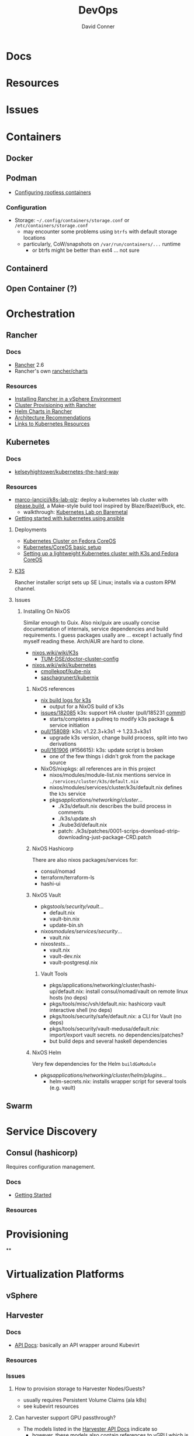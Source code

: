 :PROPERTIES:
:ID:       ac2a1ae4-a695-4226-91f0-8386dc4d9b07
:END:

#+TITLE:     DevOps
#+AUTHOR:    David Conner
#+EMAIL:     noreply@te.xel.io
#+DESCRIPTION: notes

* Docs

* Resources

* Issues

* Containers
** Docker

** Podman

+ [[https://github.com/containers/podman/blob/main/docs/tutorials/rootless_tutorial.md][Configuring rootless containers]]

*** Configuration

+ Storage: =~/.config/containers/storage.conf= or =/etc/containers/storage.conf=
  - may encounter some problems using =btrfs= with default storage locations
  - particularly, CoW/snapshots on =/var/run/containers/...= runtime
    - or btrfs might be better than ext4 ... not sure

** Containerd

** Open Container (?)

* Orchestration
** Rancher
*** Docs
+ [[https://rancher.com/docs/rancher/v2.6/en/][Rancher]] 2.6
+ Rancher's own [[https://github.com/rancher/charts][rancher/charts]]

*** Resources
+ [[https://rancher.com/docs/rancher/v2.6/en/best-practices/rancher-server/rancher-in-vsphere/][Installing Rancher in a vSphere Environment]]
+ [[https://rancher.com/docs/rancher/v2.6/en/cluster-provisioning/][Cluster Provisioning with Rancher]]
+ [[https://rancher.com/docs/rancher/v2.6/en/helm-charts/][Helm Charts in Rancher]]
+ [[https://rancher.com/docs/rancher/v2.6/en/overview/architecture-recommendations/][Architecture Recommendations]]
+ [[https://rancher.com/docs/rancher/v2.6/en/k8s-in-rancher/][Links to Kubernetes Resources]]

** Kubernetes
*** Docs
+ [[github:kelseyhightower/kubernetes-the-hard-way][kelseyhightower/kubernetes-the-hard-way]]
*** Resources
+ [[https://github.com/marco-lancini/k8s-lab-plz][marco-lancici/k8s-lab-plz]]: deploy a kubernetes lab cluster with [[https://please.build/basics.html][please.build]],
  a Make-style build tool inspired by Blaze/Bazel/Buck, etc.
  - walkthrough: [[https://www.marcolancini.it/2021/blog-kubernetes-lab-baremetal/][Kubernetes Lab on Baremetal]]
+ [[https://www.dasblinkenlichten.com/getting-started-kubernetes-using-ansible/][Getting started with kubernetes using ansible]]

**** Deployments
+ [[https://dev.to/carminezacc/creating-a-kubernetes-cluster-with-fedora-coreos-36-j17][Kubernetes Cluster on Fedora CoreOS]]
+ [[https://www.matthiaspreu.com/posts/fedora-coreos-kubernetes-basic-setup/][Kubernetes/CoreOS basic setup]]
+ [[https://stevex0r.medium.com/setting-up-a-lightweight-kubernetes-cluster-with-k3s-and-fedora-coreos-12d504160366][Setting up a lightweight Kubernetes cluster with K3s and Fedora CoreOS]]

**** [[https://k3s.io][K3S]]
Rancher installer script sets up SE Linux; installs via a custom RPM channel.

**** Issues
***** Installing On NixOS

Similar enough to Guix. Also nix/guix are usually concise documentation of
internals, service dependencies and build requirements. I guess packages usally
are ... except I actually find myself reading these. Arch/AUR are hard to clone.

+ [[https://nixos.wiki/wiki/K3s][nixos.wiki/wiki/K3s]]
  - [[https://github.com/TUM-DSE/doctor-cluster-config/tree/master/modules/k3s][TUM-DSE/doctor-cluster-config]]
+ [[https://nixos.wiki/wiki/kubernetes][nixos.wiki/wiki/kubernetes]]
  - [[https://github.com/cmollekopf/kube-nix][cmollekopf/kube-nix]]
  - [[https://github.com/saschagrunert/kubernix][saschagrunert/kubernix]]

****** NixOS references

+ [[https://r.ryantm.com/log/updatescript/k3s/][nix build logs for k3s]]
  - output for a NixOS build of k3s
+ [[https://github.com/NixOS/nixpkgs/issues/182085][issues/182085]] k3s: support HA cluster (pull/185231 [[https://github.com/NixOS/nixpkgs/pull/185231/commits/60e0d3d73670ef8ddca24aa546a40283e3838e69][commit]])
  - starts/completes a pullreq to modify k3s package & service initiation
+ [[https://github.com/NixOS/nixpkgs/pull/185231][pull/158089]]: k3s: v1.22.3+k3s1 -> 1.23.3+k3s1
  - upgrade k3s version, change build process, split into two derivations
+ [[https://github.com/NixOS/nixpkgs/pull/161906][pull/161906]] (#156615): k3s: update script is broken
  - one of the few things i didn't grok from the package source


+ NixOS/nixpkgs: all references are in this project
  - nixos/modules/module-list.nix mentions service in =./services/cluster/k3s/default.nix=
  - nixos/modules/services/cluster/k3s/default.nix defines the =k3s= service
  - pkgs/applications/networking/cluster/...
    - ./k3s/default.nix describes the build process in comments
    - ./k3s/update.sh
    - ./kube3d/default.nix
    - patch: ./k3s/patches/0001-scrips-download-strip-downloading-just-package-CRD.patch

****** NixOS Hashicorp

There are also nixos packages/services for:

+ consul/nomad
+ terraform/terraform-ls
+ hashi-ui

****** NixOS Vault

+ pkgs/tools/security/vault/...
  - default.nix
  - vault-bin.nix
  - update-bin.sh
+ nixos/modules/services/security/...
  - vault.nix
+ nixos/tests/...
  - vault.nix
  - vault-dev.nix
  - vault-postgresql.nix

******* Vault Tools
+ pkgs/applications/networking/cluster/hashi-up/default.nix: install
  consul/nomad/vault on remote linux hosts (no deps)
+ pkgs/tools/misc/vsh/default.nix: hashicorp vault interactive shell (no deps)
+ pkgs/tools/security/safe/default.nix: a CLI for Vault (no deps)
+ pkgs/tools/security/vault-medusa/default.nix: import/export vault secrets. no dependencies/patches?
+  but build deps and several haskell dependencies

****** NixOS Helm

Very few dependencies for the Helm =buildGoModule=

+ pkgs/applications/networking/cluster/helm/plugins/...
  - helm-secrets.nix: installs wrapper script for several tools (e.g. vault)
** Swarm

* Service Discovery
** Consul (hashicorp)

Requires configuration management.

*** Docs
+ [[https://www.consul.io/docs/intro][Getting Started]]

*** Resources


* Provisioning
**


* Virtualization Platforms
** vSphere

** Harvester

*** Docs
+ [[https://docs.harvesterhci.io/v1.0/reference/api/https://docs.harvesterhci.io/v1.0/reference/api/][API Docs]]: basically an API wrapper around Kubevirt

*** Resources

*** Issues

**** How to provision storage to Harvester Nodes/Guests?
+ usually requires Persistent Volume Claims (ala k8s)
+ see kubevirt resources

**** Can harvester support GPU passthrough?
+ The models listed in the [[https://docs.harvesterhci.io/v1.0/reference/api/][Harvester API Docs]] indicate so
  - however, these models also contain references to vGPU which is an nVidia feature.
  - Also, nVidia publishes a GPU Addon for "discovery" of nVidia GPU/vGPU's on
    the host. It's unclear whether the GPU model is synonymous with nVidia's
    plugin or simply confusing.
  - Regardless, neither the API model nor the Kubevirt addon should be required for GPU passthrough.
+ This [[https://kubevirt.io/user-guide/virtual_machines/host-devices/][should be possible]], if not through the Harvester interface then by:
  - adding device ID's to the =permittedHostDevices= in =KubeVirt CR=
  - then adding these devices to the KubeVirt VMI's

***** Possible Solution

Reference ArchWiki on [[https://wiki.archlinux.org/title/PCI_passthrough_via_OVMF][OVMF passthrough]]  It may require:

+ a script writing to =/sys/.../driver_override=
+ bios config
+ amd_iommu=on & updated grub
+ updates to /etc/mkinitcpio.conf
+ blacklisting drivers (probably shouldn't be installed on harvester anyways) and setting device driver to =vfio_pci=
+ manually setting up OVMF within Harvester
+ For Guix:
  - install a VM Guest without graphics and with few disks
  - add non-guix channels & substitutes, update/reboot
  - clone the VM to backup
  - update the system image to include GPU drivers
  - poweroff, change the VM config & reboot
  - And (of course) ensure Harvester never starts with the wrong monitors plugged in, since Asus BIOS doesn't allow setting priority on GPU device with any stickiness

** Proxmox
*** Docs
*** Resources
+ [[https://forum.proxmox.com/][Forums]]

**** Networking
+ [[https://pve.proxmox.com/pve-docs/chapter-pvesdn.html][SDN docs]]
**** Storage
+ 2012 monograph on [[https://pthree.org/2012/12/05/zfs-administration-part-ii-raidz/][ZFS administration]]
*** Issues
**** PXE Boot
+ [[https://www.reddit.com/r/homelab/comments/st3bji/proxmox_zfs_pxe_booting_with_grub_for_bios_systems/][Proxmox + ZFS - PXE Booting with GRUB for BIOS systems]]
  - [[https://rpi4cluster.com/pxe/setup/][How to boot Windows and Linux using UEFI net boot and iPXE]]
    - generic, but describes a setup
+ [[https://www.apalrd.net/posts/2022/alpine_vdiclient/][Net Booting the Proxmox VDI Client (feat. Alpine Linux)]]
  - moreso PXE booting a VM image with a custom version of Proxmox's spice
* Virtualization
:PROPERTIES:
:ID:       cf2bd101-8e99-4a31-bbdc-a67949389b40
:END:

** Kubevirt

This is a VM provider using a k8s interface (i.e. you do VM things using the Kubernetes API)

*** Docs
+ [[https://kubevirt.io/user-guide/architecture/][Main]] (architecture)
+ [[https://kubevirt.io/api-reference/master/definitions.html][API Docs]]

*** Resources
+ [[https://kubevirt.io/user-guide/virtual_machines/disks_and_volumes/][Provisioning Storage]]
+ [[https://kubevirt.io/user-guide/virtual_machines/host-devices/][Host Prep for PCI Passthrough]]

** QEMU

+ [[https://wiki.archlinux.org/title/QEMU/Guest_graphics_acceleration][QEMU graphics accel]] (wiki)
+ [[https://alyssa.is/using-virtio-wl/][A technical overview of Virtio WL]] (qemu/libvirt)
+ [[https://developer.ibm.com/articles/l-virtio/][VirtIO an I/O virtualization framework]]

*** Docs

*** Resources

*** Issues
**** Getting vm's to share integrated graphics
+ see [[https://www.reddit.com/r/VFIO/comments/i9dbyp/this_is_how_i_managed_to_passthrough_my_igd/][this reddit post]]
+ details for [[https://www.reddit.com/r/VFIO/comments/s0rwxl/gpu_passthrough_on_lenovo_legion_5_amd_laptop_so/][passthrough on Legion 5 AMD laptop]]
  - may also require copying vBios and/or flashing firmware

** Libvirt


*** Tools
**** virt-manager

**** virsh

**** virt-install

**** cockpit-machine
+ Running [[https://access.redhat.com/documentation/en-us/red_hat_enterprise_linux/8/html/configuring_and_managing_virtualization/configuring-virtual-machine-network-connections_configuring-and-managing-virtualization][Virt-Manager with Redhat/Centos]]

*** Issues

**** [[https://wiki.libvirt.org/page/TLSSetup][Setting up libvirt for TLS (Encryption & Authentication)]]
**** Adding an ISO after setup
  - virt-install :: [[https://serverfault.com/questions/833131/virt-install-cannot-use-iso-file-as-location][mount as iso]] and pass to =--location=
    - mount as a loopback device
      - =mount -t iso9660 -ro loop /dir/cdimage.iso /mnt/iso=
    - also pass loop device to guest
  - image in pool ::
**** Bridging a WIFI device
You can't, apparently. You can [[https://access.redhat.com/documentation/en-us/red_hat_enterprise_linux/6/html/virtualization_administration_guide/sect-managing_guest_virtual_machines_with_virsh-attaching_and_updating_a_device_with_virsh][redirect a USB device]]
**** Redirecting a USB Device

+ Run =lsusb= to get the vendor/product ID
+ Create an =$xml= file defining it
  - bonus points for using =emmet-mode=
  - insert the vendor/product id like =0x1234= for hex
+ use =virsh list --all= to get the =$domain=
+ run =virsh attach-device $domain --file $xml --config= to attach
  -  use similar =detach-device= to remove it


** Admin Tools
+ dnsmasq :: dns
+ dhclient :: dhcp
+ dmidecode :: SMBIOS table, hardware compat/interoperability
+ ebtables :: NAT networking on the host
+ bridge-utils :: create virtual networking devices: TUN/TAP, bridge
